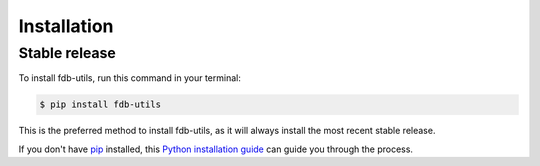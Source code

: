 .. highlight:: shell

============
Installation
============


Stable release
--------------

To install fdb-utils, run this command in your terminal:

.. code-block:: console

    $ pip install fdb-utils

This is the preferred method to install fdb-utils, as it
will always install the most recent stable release.

If you don't have `pip`_ installed, this `Python installation guide`_ can guide
you through the process.

.. _pip: https://pip.pypa.io
.. _Python installation guide: http://docs.python-guide.org/en/latest/starting/installation/
